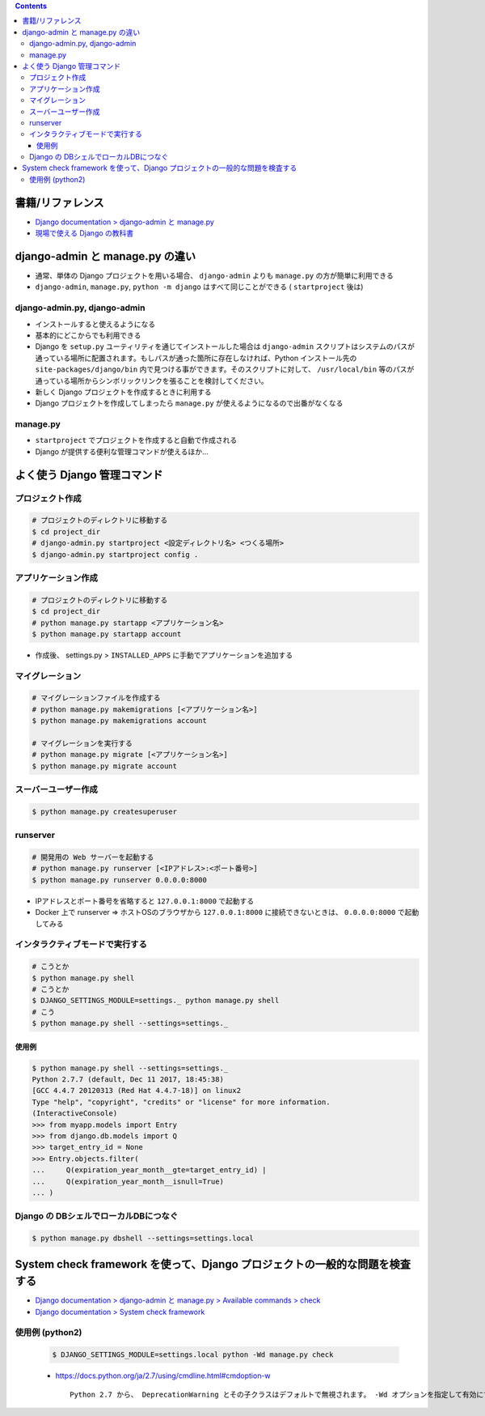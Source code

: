 .. title: Django: django-admin.py, manage.py
.. tags: django
.. date: 2019-05-06
.. slug: index
.. status: published


.. raw:: html

  <details>
    <summary>目次</summary>

.. contents::

.. raw:: html

  </details>


書籍/リファレンス
=================
- `Django documentation > django-admin と manage.py <https://docs.djangoproject.com/ja/2.2/ref/django-admin/>`_
- `現場で使える Django の教科書 <https://www.amazon.co.jp/dp/B07GK7BWB7/>`_


django-admin と manage.py の違い
================================
- 通常、単体の Django プロジェクトを用いる場合、 ``django-admin`` よりも ``manage.py`` の方が簡単に利用できる
- ``django-admin``, ``manage.py``, ``python -m django`` はすべて同じことができる ( ``startproject`` 後は)

django-admin.py, django-admin
-----------------------------
- インストールすると使えるようになる
- 基本的にどこからでも利用できる
- Django を ``setup.py`` ユーティリティを通じてインストールした場合は ``django-admin`` スクリプトはシステムのパスが通っている場所に配置されます。もしパスが通った箇所に存在しなければ、Python インストール先の ``site-packages/django/bin`` 内で見つける事ができます。そのスクリプトに対して、 ``/usr/local/bin`` 等のパスが通っている場所からシンボリックリンクを張ることを検討してください。
- 新しく Django プロジェクトを作成するときに利用する
- Django プロジェクトを作成してしまったら ``manage.py`` が使えるようになるので出番がなくなる

manage.py
---------
- ``startproject`` でプロジェクトを作成すると自動で作成される
- Django が提供する便利な管理コマンドが使えるほか...


よく使う Django 管理コマンド
============================

プロジェクト作成
----------------

.. code-block:: bash

  # プロジェクトのディレクトリに移動する
  $ cd project_dir
  # django-admin.py startproject <設定ディレクトリ名> <つくる場所>
  $ django-admin.py startproject config .


アプリケーション作成
--------------------

.. code-block:: bash

  # プロジェクトのディレクトリに移動する
  $ cd project_dir
  # python manage.py startapp <アプリケーション名>
  $ python manage.py startapp account

- 作成後、 settings.py > ``INSTALLED_APPS`` に手動でアプリケーションを追加する


マイグレーション
----------------

.. code-block:: bash

  # マイグレーションファイルを作成する
  # python manage.py makemigrations [<アプリケーション名>]
  $ python manage.py makemigrations account

  # マイグレーションを実行する
  # python manage.py migrate [<アプリケーション名>]
  $ python manage.py migrate account


スーバーユーザー作成
--------------------

.. code-block:: bash

  $ python manage.py createsuperuser


runserver
---------

.. code-block:: bash

  # 開発用の Web サーバーを起動する
  # python manage.py runserver [<IPアドレス>:<ポート番号>]
  $ python manage.py runserver 0.0.0.0:8000


- IPアドレスとポート番号を省略すると ``127.0.0.1:8000`` で起動する
- Docker 上で runserver => ホストOSのブラウザから ``127.0.0.1:8000`` に接続できないときは、 ``0.0.0.0:8000`` で起動してみる


インタラクティブモードで実行する
--------------------------------

.. code-block:: bash

  # こうとか
  $ python manage.py shell
  # こうとか
  $ DJANGO_SETTINGS_MODULE=settings._ python manage.py shell
  # こう
  $ python manage.py shell --settings=settings._


使用例
^^^^^^

.. code-block:: python

  $ python manage.py shell --settings=settings._
  Python 2.7.7 (default, Dec 11 2017, 18:45:38)
  [GCC 4.4.7 20120313 (Red Hat 4.4.7-18)] on linux2
  Type "help", "copyright", "credits" or "license" for more information.
  (InteractiveConsole)
  >>> from myapp.models import Entry
  >>> from django.db.models import Q
  >>> target_entry_id = None
  >>> Entry.objects.filter(
  ...     Q(expiration_year_month__gte=target_entry_id) |
  ...     Q(expiration_year_month__isnull=True)
  ... )


Django の DBシェルでローカルDBにつなぐ
--------------------------------------

.. code-block:: console

  $ python manage.py dbshell --settings=settings.local


System check framework を使って、Django プロジェクトの一般的な問題を検査する
============================================================================
- `Django documentation > django-admin と manage.py > Available commands > check <https://docs.djangoproject.com/ja/2.2/ref/django-admin/#check>`_
- `Django documentation > System check framework <https://docs.djangoproject.com/ja/2.2/ref/checks/#system-check-framework>`_


使用例 (python2)
----------------

  .. code-block:: bash

    $ DJANGO_SETTINGS_MODULE=settings.local python -Wd manage.py check


  - https://docs.python.org/ja/2.7/using/cmdline.html#cmdoption-w

    ::

      Python 2.7 から、 DeprecationWarning とその子クラスはデフォルトで無視されます。 -Wd オプションを指定して有効にすることができます。
